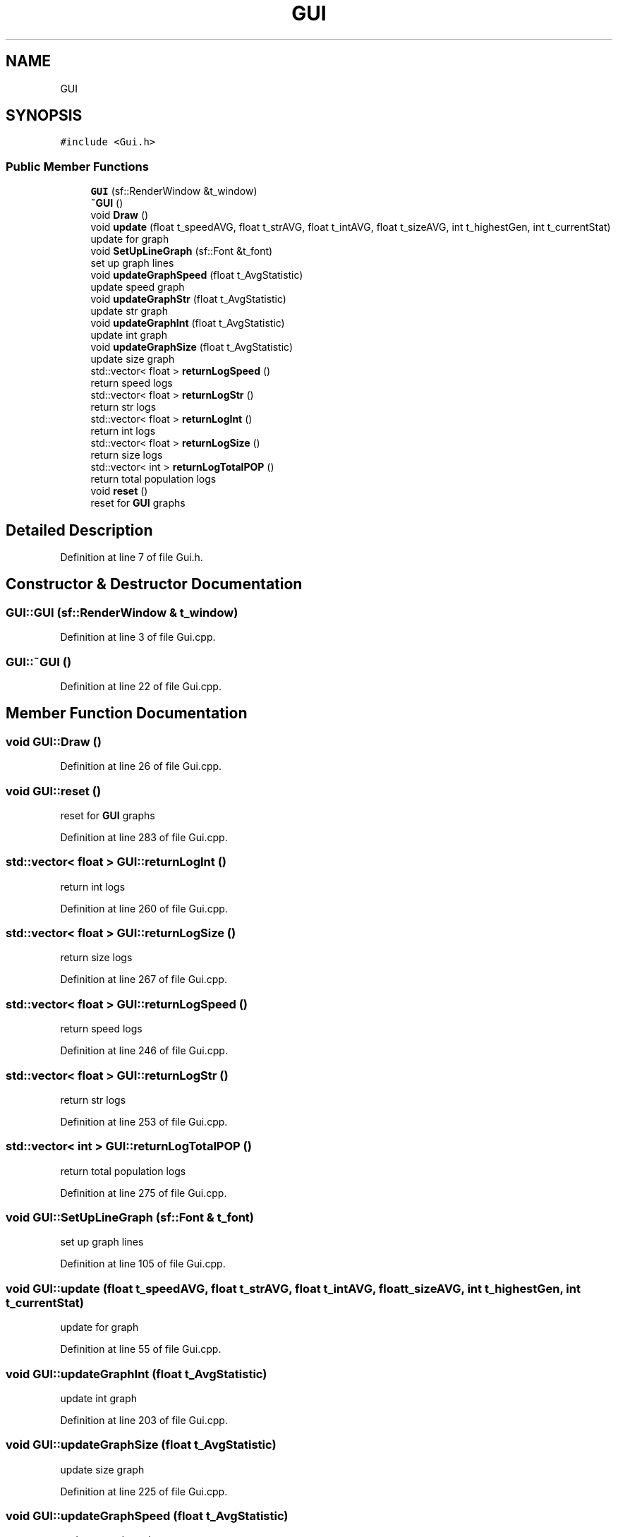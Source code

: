 .TH "GUI" 3 "Wed Apr 29 2020" "Version 1" "Research Project" \" -*- nroff -*-
.ad l
.nh
.SH NAME
GUI
.SH SYNOPSIS
.br
.PP
.PP
\fC#include <Gui\&.h>\fP
.SS "Public Member Functions"

.in +1c
.ti -1c
.RI "\fBGUI\fP (sf::RenderWindow &t_window)"
.br
.ti -1c
.RI "\fB~GUI\fP ()"
.br
.ti -1c
.RI "void \fBDraw\fP ()"
.br
.ti -1c
.RI "void \fBupdate\fP (float t_speedAVG, float t_strAVG, float t_intAVG, float t_sizeAVG, int t_highestGen, int t_currentStat)"
.br
.RI "update for graph "
.ti -1c
.RI "void \fBSetUpLineGraph\fP (sf::Font &t_font)"
.br
.RI "set up graph lines "
.ti -1c
.RI "void \fBupdateGraphSpeed\fP (float t_AvgStatistic)"
.br
.RI "update speed graph "
.ti -1c
.RI "void \fBupdateGraphStr\fP (float t_AvgStatistic)"
.br
.RI "update str graph "
.ti -1c
.RI "void \fBupdateGraphInt\fP (float t_AvgStatistic)"
.br
.RI "update int graph "
.ti -1c
.RI "void \fBupdateGraphSize\fP (float t_AvgStatistic)"
.br
.RI "update size graph "
.ti -1c
.RI "std::vector< float > \fBreturnLogSpeed\fP ()"
.br
.RI "return speed logs "
.ti -1c
.RI "std::vector< float > \fBreturnLogStr\fP ()"
.br
.RI "return str logs "
.ti -1c
.RI "std::vector< float > \fBreturnLogInt\fP ()"
.br
.RI "return int logs "
.ti -1c
.RI "std::vector< float > \fBreturnLogSize\fP ()"
.br
.RI "return size logs "
.ti -1c
.RI "std::vector< int > \fBreturnLogTotalPOP\fP ()"
.br
.RI "return total population logs "
.ti -1c
.RI "void \fBreset\fP ()"
.br
.RI "reset for \fBGUI\fP graphs "
.in -1c
.SH "Detailed Description"
.PP 
Definition at line 7 of file Gui\&.h\&.
.SH "Constructor & Destructor Documentation"
.PP 
.SS "GUI::GUI (sf::RenderWindow & t_window)"

.PP
Definition at line 3 of file Gui\&.cpp\&.
.SS "GUI::~GUI ()"

.PP
Definition at line 22 of file Gui\&.cpp\&.
.SH "Member Function Documentation"
.PP 
.SS "void GUI::Draw ()"

.PP
Definition at line 26 of file Gui\&.cpp\&.
.SS "void GUI::reset ()"

.PP
reset for \fBGUI\fP graphs 
.PP
Definition at line 283 of file Gui\&.cpp\&.
.SS "std::vector< float > GUI::returnLogInt ()"

.PP
return int logs 
.PP
Definition at line 260 of file Gui\&.cpp\&.
.SS "std::vector< float > GUI::returnLogSize ()"

.PP
return size logs 
.PP
Definition at line 267 of file Gui\&.cpp\&.
.SS "std::vector< float > GUI::returnLogSpeed ()"

.PP
return speed logs 
.PP
Definition at line 246 of file Gui\&.cpp\&.
.SS "std::vector< float > GUI::returnLogStr ()"

.PP
return str logs 
.PP
Definition at line 253 of file Gui\&.cpp\&.
.SS "std::vector< int > GUI::returnLogTotalPOP ()"

.PP
return total population logs 
.PP
Definition at line 275 of file Gui\&.cpp\&.
.SS "void GUI::SetUpLineGraph (sf::Font & t_font)"

.PP
set up graph lines 
.PP
Definition at line 105 of file Gui\&.cpp\&.
.SS "void GUI::update (float t_speedAVG, float t_strAVG, float t_intAVG, float t_sizeAVG, int t_highestGen, int t_currentStat)"

.PP
update for graph 
.PP
Definition at line 55 of file Gui\&.cpp\&.
.SS "void GUI::updateGraphInt (float t_AvgStatistic)"

.PP
update int graph 
.PP
Definition at line 203 of file Gui\&.cpp\&.
.SS "void GUI::updateGraphSize (float t_AvgStatistic)"

.PP
update size graph 
.PP
Definition at line 225 of file Gui\&.cpp\&.
.SS "void GUI::updateGraphSpeed (float t_AvgStatistic)"

.PP
update speed graph 
.PP
Definition at line 159 of file Gui\&.cpp\&.
.SS "void GUI::updateGraphStr (float t_AvgStatistic)"

.PP
update str graph 
.PP
Definition at line 180 of file Gui\&.cpp\&.

.SH "Author"
.PP 
Generated automatically by Doxygen for Research Project from the source code\&.
